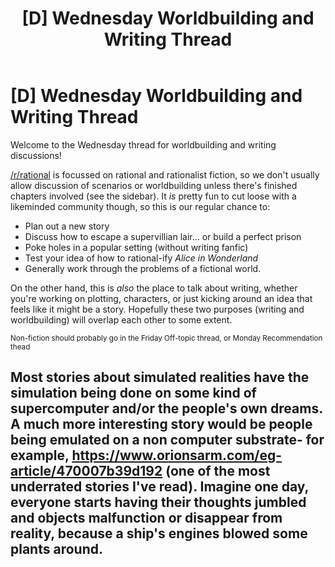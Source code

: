 #+TITLE: [D] Wednesday Worldbuilding and Writing Thread

* [D] Wednesday Worldbuilding and Writing Thread
:PROPERTIES:
:Author: AutoModerator
:Score: 4
:DateUnix: 1612969215.0
:DateShort: 2021-Feb-10
:END:
Welcome to the Wednesday thread for worldbuilding and writing discussions!

[[/r/rational]] is focussed on rational and rationalist fiction, so we don't usually allow discussion of scenarios or worldbuilding unless there's finished chapters involved (see the sidebar). It /is/ pretty fun to cut loose with a likeminded community though, so this is our regular chance to:

- Plan out a new story
- Discuss how to escape a supervillian lair... or build a perfect prison
- Poke holes in a popular setting (without writing fanfic)
- Test your idea of how to rational-ify /Alice in Wonderland/
- Generally work through the problems of a fictional world.

On the other hand, this is /also/ the place to talk about writing, whether you're working on plotting, characters, or just kicking around an idea that feels like it might be a story. Hopefully these two purposes (writing and worldbuilding) will overlap each other to some extent.

^{Non-fiction should probably go in the Friday Off-topic thread, or Monday Recommendation thead}


** Most stories about simulated realities have the simulation being done on some kind of supercomputer and/or the people's own dreams. A much more interesting story would be people being emulated on a non computer substrate- for example, [[https://www.orionsarm.com/eg-article/470007b39d192]] (one of the most underrated stories I've read). Imagine one day, everyone starts having their thoughts jumbled and objects malfunction or disappear from reality, because a ship's engines blowed some plants around.
:PROPERTIES:
:Author: DAL59
:Score: 1
:DateUnix: 1613109088.0
:DateShort: 2021-Feb-12
:END:
